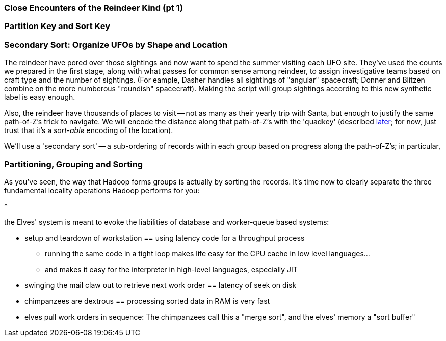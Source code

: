 === Close Encounters of the Reindeer Kind (pt 1)

=== Partition Key and Sort Key ===


=== Secondary Sort: Organize UFOs by Shape and Location

The reindeer have pored over those sightings and now want to spend the summer visiting each UFO site. They've used the counts we prepared in the first stage, along with what passes for common sense among reindeer, to assign investigative teams based on craft type and the number of sightings. (For eample, Dasher handles all sightings of "angular" spacecraft; Donner and Blitzen combine on the more numberous "roundish" spacecraft). Making the script will group sightings according to this new synthetic label is easy enough.

Also, the reindeer have thousands of places to visit -- not as many as their yearly trip with Santa, but enough to justify the same path-of-Z's trick to navigate. We will encode the distance along that path-of-Z's with the 'quadkey' (described <<geographic_quadkey,later>>; for now, just trust that it's a _sort-able_ encoding of the location).


We'll use a 'secondary sort' -- a sub-ordering of records within each group based on progress along the path-of-Z's; in particular, 


=== Partitioning, Grouping and Sorting

As you've seen, the way that Hadoop forms groups is actually by sorting the records. It's time now to clearly separate the three fundamental locality operations Hadoop performs for you:

* 

// [[Note]]We only used Hadoop for part of the analysis -- that's fairly common. You should use
// Hadoop to make Big Data into small data, then use traditional analytics tools to turn small
// data into insight.

the Elves' system is meant to evoke the liabilities of database and worker-queue based systems:

* setup and teardown of workstation == using latency code for a throughput process
  - running the same code in a tight loop makes life easy for the CPU cache in low level languages...
  - and makes it easy for the interpreter in high-level languages, especially JIT 
* swinging the mail claw out to retrieve next work order == latency of seek on disk

* chimpanzees are dextrous == processing sorted data in RAM is very fast

* elves pull work orders in sequence: The chimpanzees call this a "merge sort", and the elves' memory a "sort buffer"


